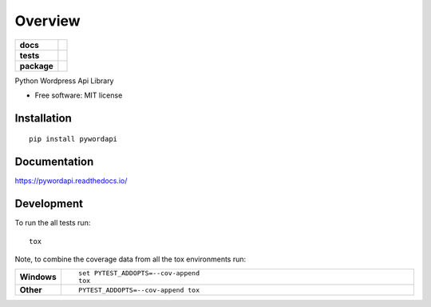 ========
Overview
========

.. start-badges

.. list-table::
    :stub-columns: 1

    * - docs
      - |docs|
    * - tests
      - | |travis|
    * - package
      - | |version| |wheel|
        | |supported-versions|
.. |docs| image:: https://readthedocs.org/projects/pywordapi/badge/?style=flat
    :target: https://readthedocs.org/projects/pywordapi
    :alt: Documentation Status

.. |travis| image:: https://travis-ci.org/clchangnet/pywordapi.svg?branch=master
    :alt: Travis-CI Build Status
    :target: https://travis-ci.org/clchangnet/pywordapi

.. |version| image:: https://img.shields.io/pypi/v/pywordapi.svg
    :alt: PyPI Package latest release
    :target: https://pypi.org/project/pywordapi

.. |wheel| image:: https://img.shields.io/pypi/wheel/pywordapi.svg
    :alt: PyPI Wheel
    :target: https://pypi.org/project/pywordapi

.. |supported-versions| image:: https://img.shields.io/pypi/pyversions/pywordapi.svg
    :alt: Supported versions
    :target: https://pypi.org/project/pywordapi

.. end-badges

Python Wordpress Api Library

* Free software: MIT license

Installation
============

::

    pip install pywordapi

Documentation
=============


https://pywordapi.readthedocs.io/


Development
===========

To run the all tests run::

    tox

Note, to combine the coverage data from all the tox environments run:

.. list-table::
    :widths: 10 90
    :stub-columns: 1

    - - Windows
      - ::

            set PYTEST_ADDOPTS=--cov-append
            tox

    - - Other
      - ::

            PYTEST_ADDOPTS=--cov-append tox
